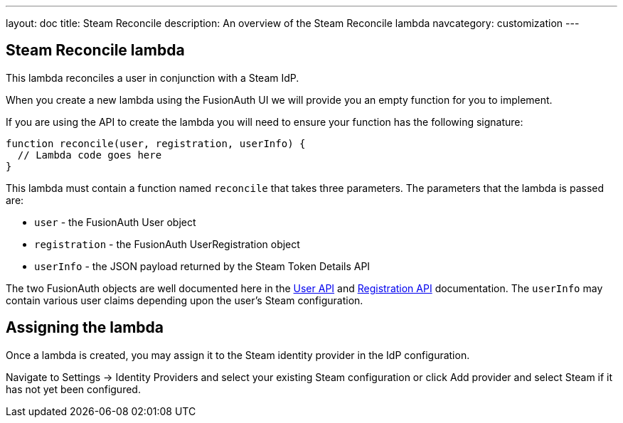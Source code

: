 ---
layout: doc
title: Steam Reconcile
description: An overview of the Steam Reconcile lambda
navcategory: customization
---

:sectnumlevels: 0

== Steam Reconcile lambda

This lambda reconciles a user in conjunction with a Steam IdP.

When you create a new lambda using the FusionAuth UI we will provide you an empty function for you to implement.

If you are using the API to create the lambda you will need to ensure your function has the following signature:

[source,javascript]
----
function reconcile(user, registration, userInfo) {
  // Lambda code goes here
}
----

This lambda must contain a function named `reconcile` that takes three parameters. The parameters that the lambda is passed are:

* `user` - the FusionAuth User object
* `registration` - the FusionAuth UserRegistration object
* `userInfo` - the JSON payload returned by the Steam Token Details API

The two FusionAuth objects are well documented here in the link:/docs/v1/tech/apis/users[User API] and link:/docs/v1/tech/apis/registrations[Registration API] documentation. The `userInfo` may contain various user claims depending upon the user's Steam configuration.

== Assigning the lambda

Once a lambda is created, you may assign it to the Steam identity provider in the IdP configuration.

Navigate to [breadcrumb]#Settings -> Identity Providers# and select your existing Steam configuration or click [breadcrumb]#Add provider# and select Steam if it has not yet been configured.

